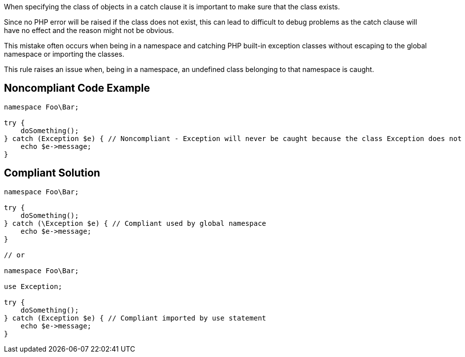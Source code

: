 When specifying the class of objects in a catch clause it is important to make sure that the class exists.

Since no PHP error will be raised if the class does not exist, this can lead to difficult to debug problems as the catch clause will have no effect and the reason might not be obvious.

This mistake often occurs when being in a namespace and catching PHP built-in exception classes without escaping to the global namespace or importing the classes.

This rule raises an issue when, being in a namespace, an undefined class belonging to that namespace is caught.

== Noncompliant Code Example

----
namespace Foo\Bar;

try {
    doSomething();
} catch (Exception $e) { // Noncompliant - Exception will never be caught because the class Exception does not exist in the namespace
    echo $e->message;
}
----

== Compliant Solution

----
namespace Foo\Bar;

try {
    doSomething();
} catch (\Exception $e) { // Compliant used by global namespace
    echo $e->message;
}

// or

namespace Foo\Bar;

use Exception;

try {
    doSomething();
} catch (Exception $e) { // Compliant imported by use statement
    echo $e->message;
}
----
